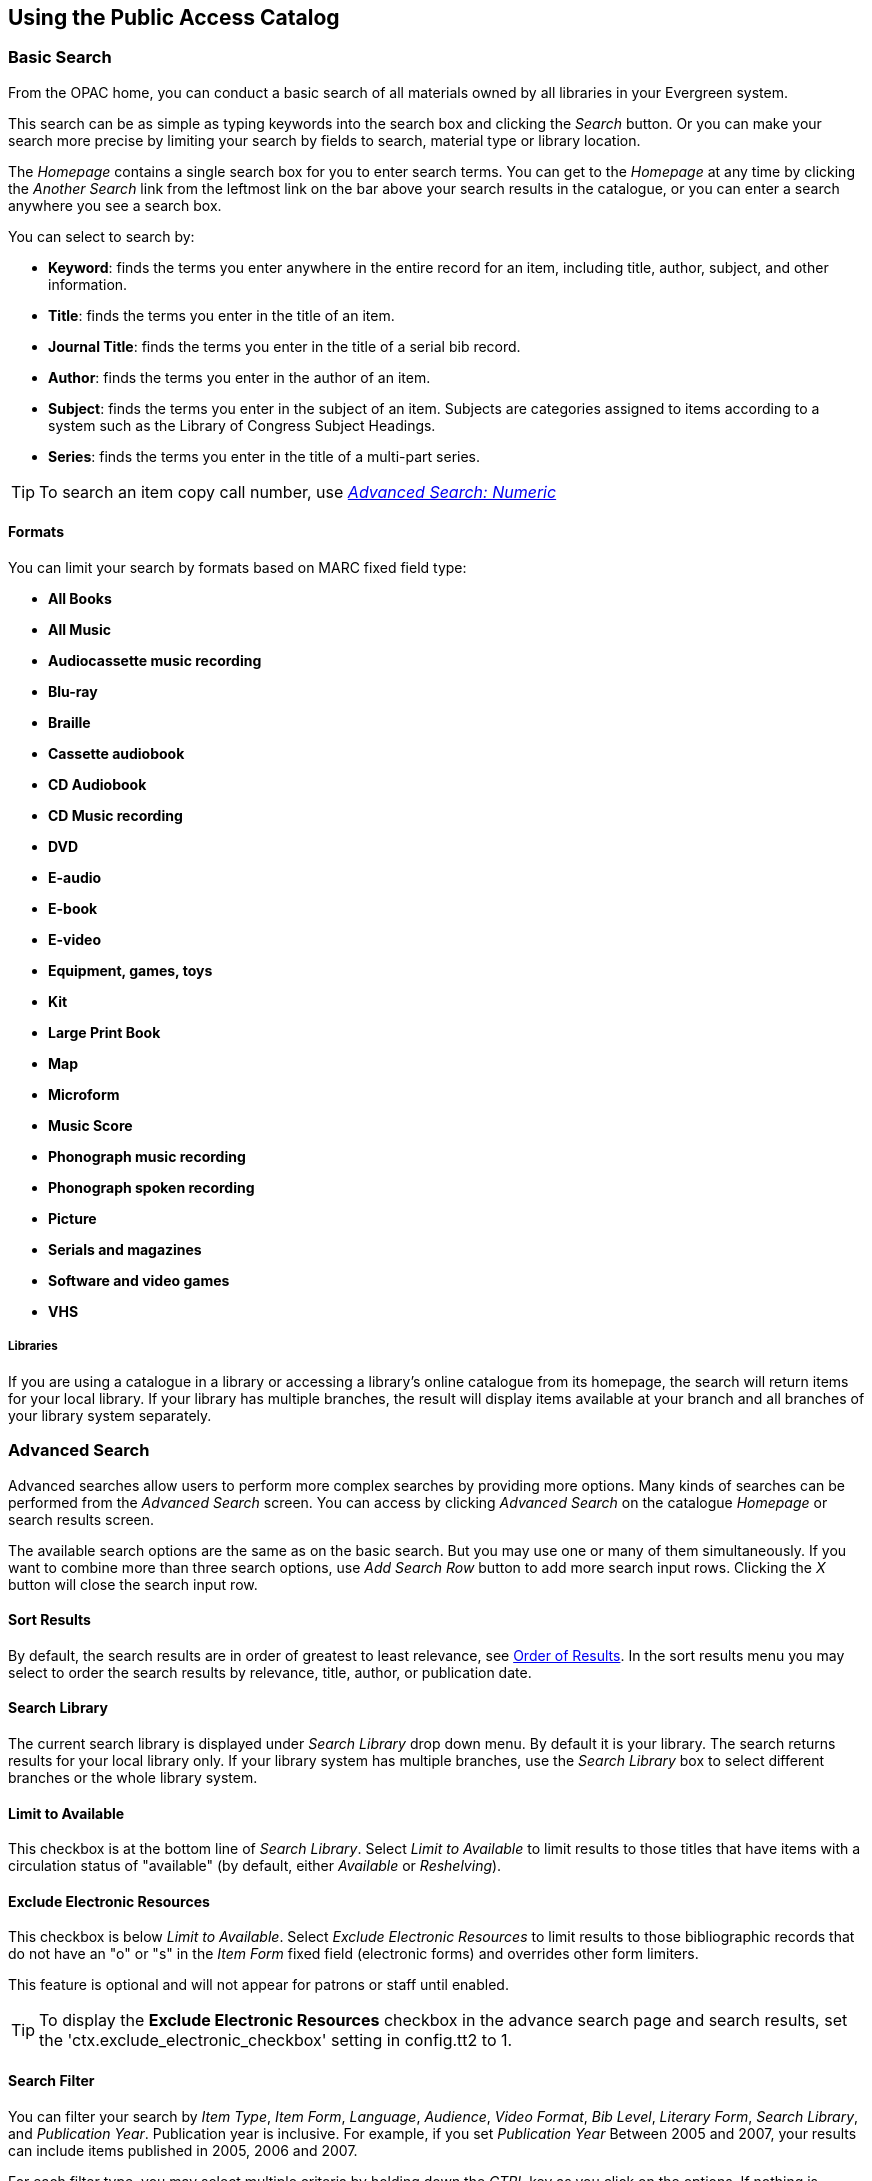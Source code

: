Using the Public Access Catalog
-------------------------------

Basic Search
~~~~~~~~~~~~

indexterm:[OPAC]

From the OPAC home, you can conduct a basic search of all materials owned by all
libraries in your Evergreen system.

This search can be as simple as typing keywords into the search box and clicking
the _Search_ button. Or you can make your search more precise by limiting your 
search by fields to search, material type or library location.

indexterm:[search box]

The _Homepage_ contains a single search box for you to enter search terms. You 
can get to the _Homepage_ at any time by clicking the _Another Search_ link from
the leftmost link on the bar above your search results in the catalogue, or you 
can enter a search anywhere you see a search box.

You can select to search by:

indexterm:[search, keyword]
indexterm:[search, title]
indexterm:[search, journal title]
indexterm:[search, author]
indexterm:[search, subject]
indexterm:[search, series]
indexterm:[search, bib call number]

* *Keyword*: finds the terms you enter anywhere in the entire record for an 
item, including title, author, subject, and other information.

* *Title*: finds the terms you enter in the title of an item.

* *Journal Title*: finds the terms you enter in the title of a serial bib 
record.

* *Author*: finds the terms you enter in the author of an item.

* *Subject*: finds the terms you enter in the subject of an item. Subjects are 
categories assigned to items according to a system such as the Library of 
Congress Subject Headings.

* *Series*: finds the terms you enter in the title of a multi-part series.

[TIP]
=============
To search an item copy call number, use <<numeric_search, _Advanced Search: 
Numeric_>> 
=============

Formats
^^^^^^^

You can limit your search by formats based on MARC fixed field type:

indexterm:[formats, books]
indexterm:[formats, audiobooks]
indexterm:[formats, video]
indexterm:[formats, music]


* *All Books*
* *All Music*
* *Audiocassette music recording*
* *Blu-ray* 
* *Braille*
* *Cassette audiobook*
* *CD Audiobook*
* *CD Music recording*
* *DVD* 
* *E-audio* 
* *E-book*
* *E-video* 
* *Equipment, games, toys*
* *Kit*
* *Large Print Book*
* *Map*
* *Microform*
* *Music Score*
* *Phonograph music recording*
* *Phonograph spoken recording*
* *Picture*
* *Serials and magazines*
* *Software and video games*
* *VHS*


Libraries
+++++++++

If you are using a catalogue in a library or accessing a library’s online 
catalogue from its homepage, the search will return items for your local 
library. If your library has multiple branches, the result will display items 
available at your branch and all branches of your library system separately.


Advanced Search
~~~~~~~~~~~~~~~

Advanced searches allow users to perform more complex searches by providing more
options. Many kinds of searches can be performed from the _Advanced Search_ 
screen. You can access by clicking _Advanced Search_ on the catalogue _Homepage_
or search results screen.

The available search options are the same as on the basic search. But you may 
use one or many of them simultaneously. If you want to combine more than three 
search options, use _Add Search Row_ button to add more search input rows. 
Clicking the _X_ button will close the search input row.


Sort Results
^^^^^^^^^^^^

indexterm:[advanced search, sort results]

By default, the search results are in order of greatest to least relevance, see
 <<order_of_results, Order of Results>>. In the sort results menu you may select
 to order the search results by relevance, title, author, or publication date.


Search Library
^^^^^^^^^^^^^^

indexterm:[advanced search, search library]

The current search library is displayed under _Search Library_ drop down menu. 
By default it is your library. The search returns results for your local library
only. If your library system has multiple branches, use the _Search Library_ box
to select different branches or the whole library system.


Limit to Available
^^^^^^^^^^^^^^^^^^

indexterm:[advanced search, limit to available]


This checkbox is at the bottom line of _Search Library_. Select _Limit to 
Available_ to limit results to those titles that have items with a circulation 
status of "available" (by default, either _Available_ or _Reshelving_).

Exclude Electronic Resources
^^^^^^^^^^^^^^^^^^^^^^^^^^^^

indexterm:[advanced search, exclude electronic resources]

This checkbox is below _Limit to Available_.  Select _Exclude Electronic 
Resources_ to limit results to those bibliographic records that do not have an 
"o" or "s" in the _Item Form_ fixed field (electronic forms) and overrides other
form limiters. 

This feature is optional and will not appear for patrons or staff until enabled.

[TIP]
===============
To display the *Exclude Electronic Resources* checkbox in the advance search 
page and search results, set
the 'ctx.exclude_electronic_checkbox' setting in config.tt2 to 1.
===============


Search Filter
^^^^^^^^^^^^^

indexterm:[advanced search, search filters]

You can filter your search by _Item Type_, _Item Form_, _Language_, _Audience_, 
_Video Format_, _Bib Level_, _Literary Form_, _Search Library_, and _Publication
Year_. Publication year is inclusive. For example, if you set _Publication Year_
Between 2005 and 2007, your results can include items published in 2005, 2006 
and 2007.

For each filter type, you may select multiple criteria by holding down the
 _CTRL_ key as you click on the options. If nothing is selected for a filter, 
the search will return results as though all options are selected.

Search Filter Enhancements
++++++++++++++++++++++++++

Enhancements to the Search Filters now makes it easier to view, remove, and modify search filters while viewing search results in the Evergreen OPAC.  Filters that are selected while conducting an advanced search in the Evergreen OPAC now appear below the search box in the search results interface.

For example, the screenshot below shows a Keyword search for "violin concerto" while filtering on Item Type: Musical sound recording and Shelving Location: Music.

image::media/searchfilters1.PNG[search using search filters]

In the search results, the Item Type and Shelving Location filters appear directly below the search box.

image::media/searchfilters2.PNG[search results with search filter enhancements]

Each filter can be removed by clicking the X next to the filter name to modify the search within the search results screen.  Below the search box on the search results screen, there is also a link to _Refine My Original Search_, which will bring the user back to the advanced search screen where the original search parameters selected can be viewed and modified.


anchor:numeric_search[]
indexterm:[advanced search, numeric search]

Numeric Search
^^^^^^^^^^^^^^

If you have details on the exact item you wish to search for, use the _Numeric 
Search_ tab on the advanced search page. Use the drop-down menu to select your 
search by _ISBN_, _ISSN_, _Bib Call Number_, _Call Number (Shelf Browse)_, 
_LCCN_, _TCN_, or _Item Barcode_. Enter the information and then click the 
_Search_ button.

Expert Search
^^^^^^^^^^^^^

indexterm:[advanced search, expert search]

If you are familiar with MARC cataloging, you may search by MARC tag in the 
_Expert Search_ option on the left of the screen. Enter the three-digit tag 
number, the subfield if relevant, and the value or text that corresponds to the 
tag. For example, to search by publisher name, enter `260 b Random House`. To 
search several tags simultaneously, use the _Add Row_ option. Click _Submit_ to 
run the search. 

[TIP]
=============
Use the MARC Expert Search only as a last resort, as it can take much longer to 
retrieve results than by using indexed fields. For example, rather than running 
an expert search for "245 a Gone with the wind", simply do a regular title 
search for "Gone with the wind".
=============

Boolean operators
~~~~~~~~~~~~~~~~~

indexterm:[search, AND operator]
indexterm:[search, OR operator]
indexterm:[search, NOT operator]
indexterm:[search, boolean]

Classic search interfaces (that is, those used primarily by librarians) forced 
users to learn the art of crafting search phrases with Boolean operators. To a 
large extent this was due to the inability of those systems to provide relevancy
ranking beyond a "last in, first out" approach. Thankfully, Evergreen, like most
modern search systems, supports a rather sophisticated relevancy ranking system 
that removes the need for Boolean operators in most cases.

By default, all terms that have been entered in a search query are joined with 
an implicit `AND` operator. Those terms are required to appear in the designated
 fields to produce a matching record: a search for _golden compass_ will search 
for entries that contain both _golden_ *and* _compass_. 

Words that are often considered Boolean operators, such as _AND_, _OR_, and 
_NOT_, are not special in Evergreen: they are treated as just another search 
term. For example, a title search for `golden and compass` will not return the 
title _Golden Compass_. 

However, Evergreen does support Boolean searching for those rare cases where you
might require it, using symbolic operators as follows:

.Boolean symbolic operators
[width="50%",options="header"]
|=================================
| Operator | Symbol    | Example
| AND      | `&&`      | `a && b`
| OR       | `\|\|`      | `a \|\| b`
| NOT      | `-`_term_ | `a -b`
|=================================

Search Tips
~~~~~~~~~~~

indexterm:[search, stop words]
indexterm:[search, truncation]

Evergreen tries to approach search from the perspective of a major search 
engine: the user should simply be able to enter the terms they are looking for 
as a general keyword search, and Evergreen should return results that are most 
relevant given those terms. For example, you do not need to enter author's last 
name first, nor do you need to enter an exact title or subject heading. 
Evergreen is also forgiving about plurals and alternate verb endings, so if you 
enter _dogs_, Evergreen will also find items with _dog_. 

The search engine has no _stop words_ (terms are ignored by the search engine): 
a title search for `to be or not to be` (in any order) yields a list of titles 
with those words. 

* Don’t worry about white space, exact punctuation, or capitalization. 

. White spaces before or after a word are ignored. So, a search for `[ golden 
compass ]` gives the same results as a search for `[golden compass]`.

. A double dash or a colon between words is reduced to a blank space. So, a 
title search for _golden:compass_ or _golden -- compass_ is equivalent to 
_golden compass_. 

. Punctuation marks occurring within a word are removed; the exception is \_. 
So, a title search for _gol_den com_pass_ gives no result. 

. Diacritical marks and solitary `&` or `|` characters located anywhere in the 
search term are removed. Words or letters linked together by `.` (dot) are 
joined together without the dot. So, a search for _go|l|den & comp.ass_ is 
equivalent to _golden compass_. 

. Upper and lower case letters are equivalent. So, _Golden Compass_ is the same 
as _golden compass_. 

* Enter your search words in any order. So, a search for _compass golden_ gives 
the same results as a search for _golden compass_. Adding more search words 
gives fewer but more specific results. 

** This is also true for author searches. Both _David Suzuki_ and _Suzuki, 
David_ will return results for the same author. 

* Use specific search terms. Evergreen will search for the words you specify, 
not the meanings, so choose search terms that are likely to appear in an item 
description. For example, the search _luxury hotels_ will produce more 
relevant results than _nice places to stay_.

* Search for an exact phrase using double-quotes. For example ``golden compass''. 

** The order of words is important for an exact phrase search. _golden compass_ 
is different than _compass golden_. 

** White space, punctuation and capitalization are removed from exact phrases as
 described above. So a phrase retains its search terms and its relative order, 
but not special characters and not case. 

** Two phrases are joined by and, so a search for _"golden compass"_ _"dark 
materials"_ is equivalent to _golden compass_ *and* _dark materials_. 


* **Truncation**
Words may be right-hand truncated using an asterisk. Use a single asterisk * to 
truncate any number of characters.
(example: _environment* agency_)


Search Methodology
~~~~~~~~~~~~~~~~~~

anchor:stemming[]

Stemming 
^^^^^^^^

indexterm:[search, stemming]

A search for _dogs_ will also return hits with the word dog and a search for 
parenting will return results with the words parent and parental. This is 
because the search uses stemming to help return the most relevant results. That 
is, words are reduced to their stem (or root word) before the search is 
performed. 

The stemming algorithm relies on common English language patterns - like verbs 
ending in _ing_ - to find the stems. This is more efficient than looking up each
search term in a dictionary and usually produces desirable results. However, it 
also means the search will sometimes reduce a word to an incorrect stem and 
cause unexpected results. To prevent a word or phrase from stemming, put it in 
double-quotes to force an exact search. For example, a search for `parenting` 
will also return results for `parental`, but a search for `"parenting"` will 
not.

Understanding how stemming works can help you to create more relevant searches, 
but it is usually best not to anticipate how a search term will be stemmed. For 
example, searching for `gold compass` does not return the same results as 
`golden compass`, because `-en` is not a regular suffix in English, and 
therefore the stemming algorithm does not recognize _gold_ as a stem of 
_golden_. 


anchor:order_of_results[]

Order of Results
^^^^^^^^^^^^^^^^

indexterm:[search, order of results]

By default, the results are listed in order of relevance, similar to a search 
engine like Google. The relevance is determined using a number of factors, 
including how often and where the search terms appear in the item description, 
and whether the search terms are part of the title, subject, author, or series. 
The results which best match your search are returned first rather than results 
appearing in alphabetical or chronological order. 

In the _Advanced Search_ screen, you may select to order the search results by 
relevance, title, author, or publication date before you start the search. You 
can also re-order your search results using the _Sort Results_ dropdown list on 
the search result screen.


Search URL
~~~~~~~~~~

indexterm:[search, URL]

When performing a search or clicking on the details links, Evergreen constructs 
a GET request url with the parameters of the search. The url for searches and 
details in Evergreen are persistent links in that they can be saved, shared and 
used later.

Here is a basic search URL structure:


+++[hostname]+++/eg/opac/results?query=[search term]&**qtype**=keyword&fi%3Aitem_type=&**locg**=[location id]

locg Parameter
^^^^^^^^^^^^^^
This is the id of the search location. It is an integer and maches the id of the
location the user selected in the location drop down menu.

qtype Parameter
^^^^^^^^^^^^^^^

The _qtype_ parameter in the URL represents the search type values and represent
one of the following search or request types:

* Keyword 
* Title
* Journal Title
* Author
* Subject
* Series
* Bib Call Number

These match the options in the search type drop-down box.

Sorting
^^^^^^^

The _sort_ parameter sorts the results on one of these criteria.

* `sort=pubdate` (publication date) - chronological order
* `sort=titlesort` - Alphabetical order
* `sort=authorsort` - Alphabetical order on family name first

To change the sort direction of the results, the _sort_ parameter value has the 
".descending" suffix added to it.

* `sort=titlesort.descending`
* `sort=authorsort.descending`
* `sort=pubdate.descending`

In the absence of the _sort_ parameter, the search results default to sorting by
relevance.


Search Results
~~~~~~~~~~~~~~

indexterm:[search results]

The search results are a list of relevant works from the catalogue. If there are
many results, they are divided into several pages. At the top of the list, you 
can see the total number of results and go back and forth between the pages 
by clicking the links that say _Previous_ or _Next_ on top or bottom of the 
list. You can also click on the adjacent results page number listed. These page 
number links allow you to skip to that results page, if your search results 
needed multiple pages to display. Here is an example: 


image::media/catalogue-3.png[catalogue-3]

Brief information about the title, such as author, edition, publication date, 
etc. is displayed under each title. The icons beside the brief information 
indicate formats such as books, audio books, video recordings, and other 
formats. If you hover your mouse over the icon, a text explanation will show up 
in a small pop-up box. 

Clicking a title goes to the title details. Clicking an author searches all 
works by the author. If you want to place a hold on the title, click _Place 
Hold_ beside the format icons.

On the top right, there is a _Limit to Available_ checkbox. Checking this box 
will filter out those titles with no available copies in the library or 
libraries at the moment. Usually you will see your search results are 
re-displayed with fewer titles. 

When enabled, under the _Limit to Available_ checkbox, there is an _Exclude 
Electronic Resources_ checkbox.  Checking this box will filter out materials 
that are cataloged as electronic in form.

The _Sort by_ dropdown list is found at the top of the search results, beside 
the _Show More Details_ link. Clicking an entry on the list will re-sort your 
search results accordingly.


Facets: Subjects, Authors, and Series
^^^^^^^^^^^^^^^^^^^^^^^^^^^^^^^^^^^^^

indexterm:[search results, facets: subjects, authors, and series]

At the left, you may see a list of _Facets of Subjects_, _Authors_, and 
_Series_. Selecting any one of these links filters your current search results 
using that subject, author, or series to narrow done your current results. The 
facet filters can be undone by clicking the link a second time, thus returning 
your original results before the facet was activated. 

image::media/catalogue-5.png[catalogue-5]


Availability
^^^^^^^^^^^^

indexterm:[search results, availability]

The number of available copies and total copies are displayed under each search 
result's call number. If you are using a catalogue inside a library or accessing
a library’s online catalogue from its homepage, you will see how many copies are
available in the library under each title, too. If the library belongs to a 
multi-branch library system you will see an extra row under each title showing 
how many copies are available in all branches.


image::media/catalogue-6.png[catalogue-6]

image::media/catalogue-7.png[catalogue-7]

You may also click the _Show More Details_ link at the top of the results page, 
next to the _Limit to available items_ check box, to view each search result's 
copies' individual call number, status, and shelving location. 


Viewing a record
^^^^^^^^^^^^^^^^

indexterm:[search results, viewing a record]

Click on a search result's title to view a detailed record of the title, 
including descriptive information, location and availability, current holds, and
options for placing holds, add to my list, and print/email. 

image::media/catalogue-8.png[catalogue-8]
image::media/catalogue-8a.png[catalogue-8a]

Details
~~~~~~~

indexterm:[search results, details]

The record shows details such as the cover image, title, author, publication
information, and an abstract or summary, if available.

Near the top of the record, users can easily see the number of copies that
are currently available in the system and how many curent holds are on the
title. 

If there are other formats and editions of the same work in the 
database, links to those alternate formats will display. The formats used
in this section are based on the configurable catalog icon formats.


image::media/other-formats-and-editions.png[other-formats-and-editions]

The Record Details view shows how many copies are at the library or libraries
you have selected, and whether they are available or checked out. It also
displays the Call number and Copy Location for locating the item on the shelves.
Clicking on Text beside the call number will allow you to send the item's call
number by text message, if desired. Clicking the location library link will
reveal information about owning library, such as address and open hours.

Below the local details you can open up various tabs to display more
information. You can select Reviews and More to see the book’s summaries and
reviews, if available. You can select Shelf Browser to view items appearing near
the current item on the library shelves. Often this is a good way to browse for
similar items. You can select MARC Record to display the record in MARC format. 
If your library offers the service, clicking on Awards, Reviews, and Suggested
Reads will reveal that additional information.

[NOTE]
==========
Copies are sorted by (in order): org unit, call number, part label, copy number,
and barcode.
==========



Placing Holds 
^^^^^^^^^^^^^

indexterm:[search results, placing holds]

Holds can be placed on either title results or search results page. If the item 
is available, it will be pulled from the shelf and held for you. If all copies 
at your local library are checked out, you will be placed on a waiting list and 
you will be notified when items become available. 

On title details page, you can select the _Place Hold_ link in the upper right 
corner of the record to reserve the item. You will need your library account 
user name and password. You may choose to be notified by phone or email.

In the example below, the phone number in your account will automatically show 
up. Once you select the Enable phone notifications for this hold checkbox, you 
can supply a different phone number for this hold only. The notification method 
will be selected automatically if you have set it up in your account references.
But you still have a chance to re-select on this screen. You may also suspend
the hold temporarily by checking the Suspend box. Click the _Help_ beside it for
details. 

You can view and cancel a hold at anytime. Before your hold is captured, which 
means an item has been held waiting for you to pick up, you can edit, suspend or
 activate it. You need log into your patron <<my_account,My Account>> to do it. 
From your account you can also set up a _Cancel if not filled by_ date for your 
hold. _Cancel if not filled by_ date means after this date, even though your 
hold has not been fulfilled you do not need the item anymore.


image::media/catalogue-9.png[catalogue-9]

Permalink 
^^^^^^^^^

The record summary page offers a link to a shorter permalink that
 can be used for sharing the record with others. All URL parameters are stripped
 from the link with the exception of the locg and copy_depth parameters. Those
 parameters are maintained so that people can share a link that displays just
 the holdings from one library/system or displays holdings from all libraries
 with a specific library's holdings floating to the top.

image::media/using-opac-view-permalink.png[Permalink]


SMS Call Number
^^^^^^^^^^^^^^^

If configured by the library system administrator, you may send yourself the 
call number via SMS message by clicking on the *Text* link, which appears beside
the call number.

image::media/textcn1.png[]

See the *<<Sending_Copy_Details_via_Text_Message, Sending Copy Details via Text 
Message>>* section of the documentation for more information on how to use this 
feature.

[WARNING]
==========
Carrier charges may apply when using the SMS call number feature.
==========


Going back 
^^^^^^^^^^

indexterm:[search results, going back]

When you are viewing a specific record, you can always go back to your title 
list by clicking the link _Search Results_ on the top right or left bottom of 
the page. 

image::media/catalogue-10.png[catalogue-10]

You can start a new search at any time by entering new search terms in the 
search box at the top of the page, or by selecting the _Another Search_ or
_Advanced Search_ links in the left-hand sidebar.

anchor:my_account[]


My Account
~~~~~~~~~~

// ``First Login Password Update'' the following documentation comes from JSPAC
// as of 2013-03-12 this feature did not exist in EG 2.4 TPAC,
// so I am commenting it out for now because it will be added in the future
// see bug report https://bugs.launchpad.net/evergreen/+bug/1013786
// Yamil Suarez 2013-03-12

////


First Login Password Update 
^^^^^^^^^^^^^^^^^^^^^^^^^^^

indexterm:[my account, first login password update]

Patrons are given temporary passwords when new accounts are created, or
forgotten passwords are reset by staff. Patrons MUST change their password to 
something more secure when they login or for the first time. Once the password 
is updated, they will not have to repeat this process for subsequent logins. 

. Open a web browser and go to your Evergreen OPAC 
. Click My Account 
. Enter your _Username_ and _Password_. 
  * By default, your username is your library card number. 
  * Your password is a 4 digit code provided when your account was created. If 
you have forgotten your password, contact your library to have it reset or use 
the online the section called ``<<password_reset,Password Reset>>'' tool. 
////


Logging In 
^^^^^^^^^^

indexterm:[my account, logging in]

Logging into your account from the online catalog: 

. Open a web browser and navigate to your Evergreen OPAC. 
. Click _My Account_ .
. Enter your _Username_ and _Password_. 
** By default, your username is your library card number.
** Your password is a 4 digit code provided when your account was created. If 
you have forgotten your password, contact your local library to have it reset or
 use the the section called <<password_reset, Password Reset>> tool. 
. Click Login.
+
** At the first login, you may be prompted to change your password. 
** If you updated your password, you must enter your _Username_ and _Password_ 
again. 
+
. Your _Account Summary_ page displays.


To view your account details, click one of the _My Account_ tabs.

To start a search, enter a term in the search box at the top of the page and 
click _Search_! 

[CAUTION]
=================
If using a public computer be sure to log out! 
=================

anchor:password_reset[]

Password Reset
^^^^^^^^^^^^^^

indexterm:[my account, password reset]


To reset your password: 

. click on the _Forgot your password?_ link located beside the login button. 

. Fill in the _Barcode_ and _User name_ text boxes. 

. A message should appear indicating that your request has been processed and 
that you will receive an email with further instructions. 

. An email will be sent to the email addressed you have registered with your 
Evergreen library. You should click on the link included in the email to open 
the password reset page. Processing time may vary.
+
[NOTE]
=================
You will need to have a valid email account set up in Evergreen for you to reset
your password. Otherwise, you will need to contact your library to have your 
password reset by library staff. 
=================
+

. At the reset email page you should enter the new password in the _New 
password_ field and re-enter it in the _Re-enter new password_ field. 

. Click _Submit_. 

. A message should appear on the page indicating that your password has been reset. 

. Login to your account with your new password. 


Account Summary
^^^^^^^^^^^^^^^

indexterm:[my account, account summary]

In the *My Account* -> *Account Summary* page, you can see when your account
expires and your total number of items checked out, items on hold, and items
ready for pickup. In addition, the Account Summary page lists your current fines
and payment history.


Items Checked Out 
^^^^^^^^^^^^^^^^^

indexterm:[my account, items checked out]

Users can manage items currently checked out, like renew specific items. Users
can also view overdue items and see how many renewals they have remaining for
specific item.

As of Evergreen version 2.9, sorting of selected columns is available in the
 _Items Checked Out_ and _Check Out History_ pages. Clicking on the appropriate
 column heads sorts the contents from "ascending" to "descending" to "no sort".
(The "no sort" restores the original list as presented in the screen.) The sort 
indicator (an up or down arrow) is placed to the right of the column head, as 
appropriate.

Within *Items Checked Out* -> *Current Items Checked Out*, the following column
 headers can be sorted: _Title_, _Author_, _Renewals Left_, _Due Date_,
_Barcode_, and _Call Number_.

Within *Items Checked Out* -> *Check Out History*, the following column headers 
can be sorted: _Title_, _Author_, _Checkout Date_, _Due Date_, _Date Returned_, 
_Barcode_, and _Call Number_


Holds
^^^^^ 

indexterm:[my account, holds]

From *My Account*, patrons can see *Items on Hold* and *Holds History* and
manage items currently being requested. In *Holds* -> *Items on Hold*, the 
content shown can be sorted by clicking on the following column headers:
_Title_, _Author_, and _Format_ (based on format name represented by the icon).

Actions include: 

* Suspend - set a period of time during which the hold will not become active, 
such as during a vacation 
* Activate - manually remove the suspension 
* Cancel - remove the hold request 

Edit options include: 

* Change pick up library 
* Change the _Cancel unless filled by_ date, also known as the hold expiration 
date 
* Change the status of the hold to either active or suspended. 
* Change the _If suspended, activate on_ date, which reactivates a suspended 
hold at the specified date

To edit items on hold: 

. Login to _My Account_, click the _Holds_ tab.
. Select the hold to modify. 
. Click _Edit_ for selected holds. 
. Select the change to make and follow the instructions.


Account Preferences 
^^^^^^^^^^^^^^^^^^^

indexterm:[my account, account preferences]

From here you can manage display preferences including your *Personal 
Information*, *Notification Preferences*, and *Search and History Preferences*. 
Additional static information, such as your _Account Expiration Date_, can be 
found under Personal Information.

For example: 

* Personal Information

** change password - allows patrons to change their password

** change email address	- allows patrons to change their email address.



*  Notification Preferences

** _Notify by Email_ by default when a hold is ready for pickup?	

** _Notify by Phone_ by default when a hold is ready for pickup?

** _Default Phone Number_


* Search and History Preferences

** Search hits per page

** Preferred pickup location

** Keep history of checked out items?

** Keep history of holds?


After changing any of these settings, you must click _Save_ to store your 
preferences.


indexterm:[holds, preferred pickup location]

Patron Messages
^^^^^^^^^^^^^^^

The Patron Message Center provides a way for libraries to communicate with 
patrons through messages that can be accessed through the patron's OPAC account.
 Library staff can create messages manually by adding an OPAC visible Patron 
Note to an account.  Messages can also be automatically generated through an 
Action Trigger event.  Patrons can access and manage messages within their OPAC 
account.  See Circulation - Patron Record - Patron Message Center for more 
information on adding messages to patron accounts.

*Viewing Patron Messages in the OPAC*

Patrons will see a new tab for *Messages* in their OPAC account, as well as a 
notification of *Unread Messages* in the account summary.

image::media/message_center11.PNG[Message Center 11]

Patrons will see a list of the messages from the library by clicking on the 
*Messages* tab.

image::media/message_center10.PNG[Message Center 10]

Patrons can click on a message *Subject* to view the message.  After viewing the
message, it will automatically be marked as read.  Patrons have the options to 
mark the message as unread and to delete the message.

image::media/message_center12.PNG[Message Center 12]

NOTE: Patron deleted messages will still appear in the patron's account in the 
staff client under Other -> Message Center.
